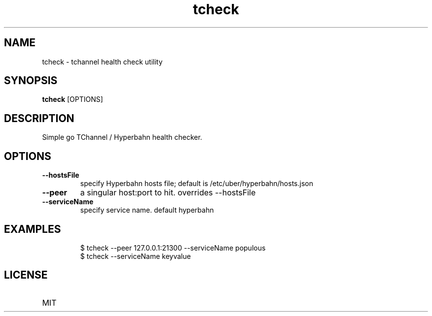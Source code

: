.TH tcheck 1 "28 July 2016"
.SH NAME
tcheck \- tchannel health check utility
.SH SYNOPSIS
\fBtcheck\fP [OPTIONS]
.SH DESCRIPTION

Simple go TChannel / Hyperbahn health checker.
.PP

.SH OPTIONS
.TP
\fB\fB\-\-hostsFile\fR\fP
specify Hyperbahn hosts file; default is /etc/uber/hyperbahn/hosts.json
.TP
\fB\fB\-\-peer\fR\fP
a singular host:port to hit. overrides --hostsFile
.TP
\fB\fB\-\-serviceName\fR\fP
specify service name. default hyperbahn

.SH EXAMPLES
.PP
.nf
.RS
$ tcheck --peer 127.0.0.1:21300 --serviceName populous
.RE
.fi
.nf
.RS
$ tcheck --serviceName keyvalue
.RE
.fi
.PP
.SH LICENSE
.TP
MIT
